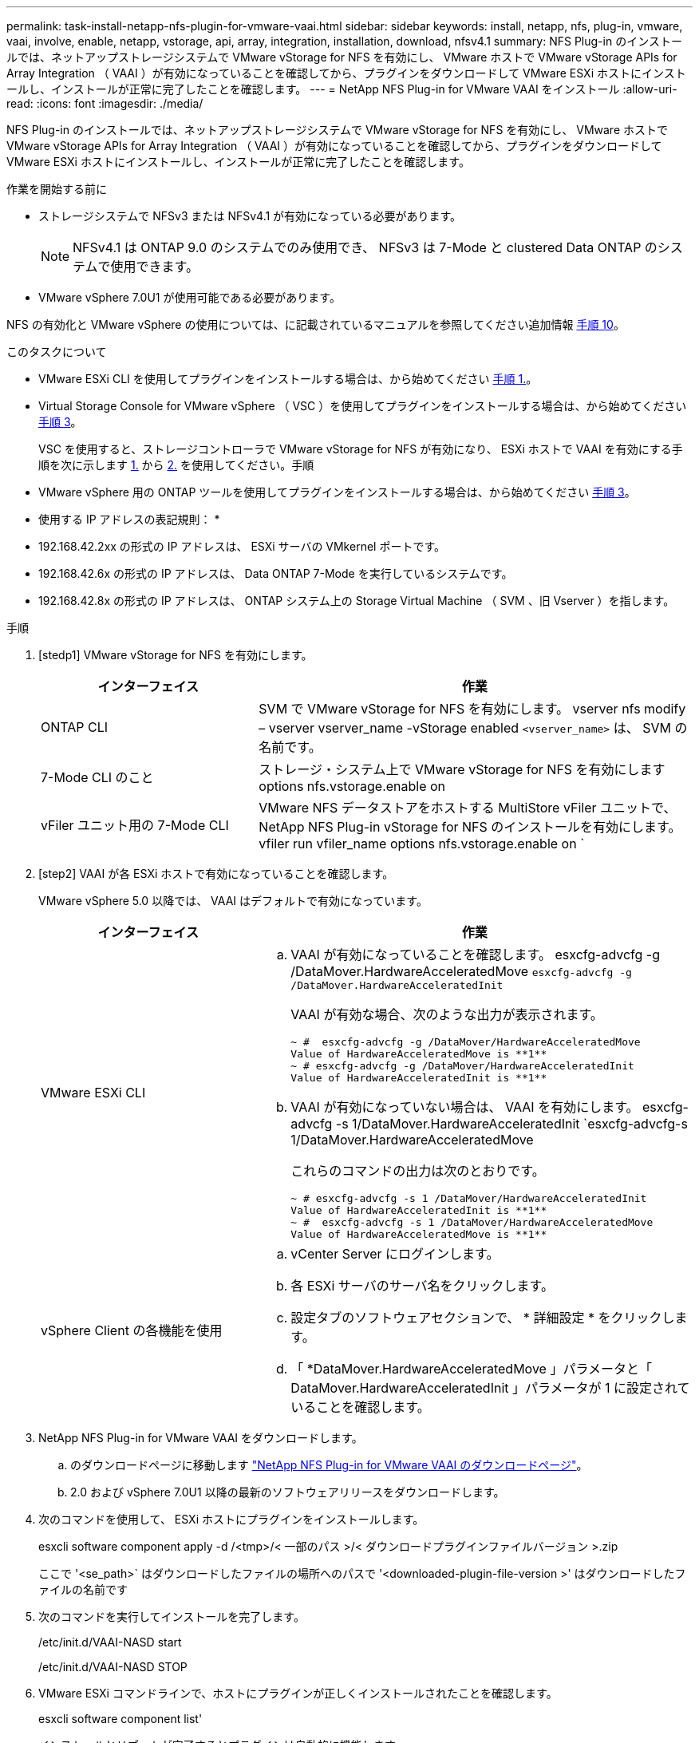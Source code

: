---
permalink: task-install-netapp-nfs-plugin-for-vmware-vaai.html 
sidebar: sidebar 
keywords: install, netapp, nfs, plug-in, vmware, vaai, involve, enable, netapp, vstorage, api, array, integration, installation, download, nfsv4.1 
summary: NFS Plug-in のインストールでは、ネットアップストレージシステムで VMware vStorage for NFS を有効にし、 VMware ホストで VMware vStorage APIs for Array Integration （ VAAI ）が有効になっていることを確認してから、プラグインをダウンロードして VMware ESXi ホストにインストールし、インストールが正常に完了したことを確認します。 
---
= NetApp NFS Plug-in for VMware VAAI をインストール
:allow-uri-read: 
:icons: font
:imagesdir: ./media/


[role="lead"]
NFS Plug-in のインストールでは、ネットアップストレージシステムで VMware vStorage for NFS を有効にし、 VMware ホストで VMware vStorage APIs for Array Integration （ VAAI ）が有効になっていることを確認してから、プラグインをダウンロードして VMware ESXi ホストにインストールし、インストールが正常に完了したことを確認します。

.作業を開始する前に
* ストレージシステムで NFSv3 または NFSv4.1 が有効になっている必要があります。
+

NOTE: NFSv4.1 は ONTAP 9.0 のシステムでのみ使用でき、 NFSv3 は 7-Mode と clustered Data ONTAP のシステムで使用できます。

* VMware vSphere 7.0U1 が使用可能である必要があります。


NFS の有効化と VMware vSphere の使用については、に記載されているマニュアルを参照してください追加情報 <<step10,手順 10>>。

.このタスクについて
* VMware ESXi CLI を使用してプラグインをインストールする場合は、から始めてください <<step1,手順 1.>>。
* Virtual Storage Console for VMware vSphere （ VSC ）を使用してプラグインをインストールする場合は、から始めてください <<step3,手順 3>>。
+
VSC を使用すると、ストレージコントローラで VMware vStorage for NFS が有効になり、 ESXi ホストで VAAI を有効にする手順を次に示します <<step1,1.>> から <<step2,2.>> を使用してください。手順

* VMware vSphere 用の ONTAP ツールを使用してプラグインをインストールする場合は、から始めてください <<step3,手順 3>>。


* 使用する IP アドレスの表記規則： *

* 192.168.42.2xx の形式の IP アドレスは、 ESXi サーバの VMkernel ポートです。
* 192.168.42.6x の形式の IP アドレスは、 Data ONTAP 7-Mode を実行しているシステムです。
* 192.168.42.8x の形式の IP アドレスは、 ONTAP システム上の Storage Virtual Machine （ SVM 、旧 Vserver ）を指します。


.手順
. [stedp1] VMware vStorage for NFS を有効にします。
+
[cols="30,60"]
|===
| インターフェイス | 作業 


 a| 
ONTAP CLI
 a| 
SVM で VMware vStorage for NFS を有効にします。 vserver nfs modify – vserver vserver_name -vStorage enabled `<vserver_name>` は、 SVM の名前です。



 a| 
7-Mode CLI のこと
 a| 
ストレージ・システム上で VMware vStorage for NFS を有効にします options nfs.vstorage.enable on



 a| 
vFiler ユニット用の 7-Mode CLI
 a| 
VMware NFS データストアをホストする MultiStore vFiler ユニットで、 NetApp NFS Plug-in vStorage for NFS のインストールを有効にします。 vfiler run vfiler_name options nfs.vstorage.enable on `

|===
. [step2] VAAI が各 ESXi ホストで有効になっていることを確認します。
+
VMware vSphere 5.0 以降では、 VAAI はデフォルトで有効になっています。

+
[cols="30,60"]
|===
| インターフェイス | 作業 


 a| 
VMware ESXi CLI
 a| 
.. VAAI が有効になっていることを確認します。 esxcfg-advcfg -g /DataMover.HardwareAcceleratedMove `esxcfg-advcfg -g /DataMover.HardwareAcceleratedInit`
+
VAAI が有効な場合、次のような出力が表示されます。

+
[listing]
----
~ #  esxcfg-advcfg -g /DataMover/HardwareAcceleratedMove
Value of HardwareAcceleratedMove is **1**
~ # esxcfg-advcfg -g /DataMover/HardwareAcceleratedInit
Value of HardwareAcceleratedInit is **1**
----
.. VAAI が有効になっていない場合は、 VAAI を有効にします。 esxcfg-advcfg -s 1/DataMover.HardwareAcceleratedInit `esxcfg-advcfg-s 1/DataMover.HardwareAcceleratedMove
+
これらのコマンドの出力は次のとおりです。

+
[listing]
----
~ # esxcfg-advcfg -s 1 /DataMover/HardwareAcceleratedInit
Value of HardwareAcceleratedInit is **1**
~ #  esxcfg-advcfg -s 1 /DataMover/HardwareAcceleratedMove
Value of HardwareAcceleratedMove is **1**
----




 a| 
vSphere Client の各機能を使用
 a| 
.. vCenter Server にログインします。
.. 各 ESXi サーバのサーバ名をクリックします。
.. 設定タブのソフトウェアセクションで、 * 詳細設定 * をクリックします。
.. 「 *DataMover.HardwareAcceleratedMove 」パラメータと「 DataMover.HardwareAcceleratedInit 」パラメータが 1 に設定されていることを確認します。


|===
. [[step3]] NetApp NFS Plug-in for VMware VAAI をダウンロードします。
+
.. のダウンロードページに移動します https://mysupport.netapp.com/site/products/all/details/nfsplugin-vmware-vaai/downloads-tab["NetApp NFS Plug-in for VMware VAAI のダウンロードページ"^]。
.. 2.0 および vSphere 7.0U1 以降の最新のソフトウェアリリースをダウンロードします。


. 次のコマンドを使用して、 ESXi ホストにプラグインをインストールします。
+
esxcli software component apply -d /<tmp>/< 一部のパス >/< ダウンロードプラグインファイルバージョン >.zip

+
ここで '<se_path>` はダウンロードしたファイルの場所へのパスで '<downloaded-plugin-file-version >' はダウンロードしたファイルの名前です

. 次のコマンドを実行してインストールを完了します。
+
/etc/init.d/VAAI-NASD start

+
/etc/init.d/VAAI-NASD STOP

. VMware ESXi コマンドラインで、ホストにプラグインが正しくインストールされたことを確認します。
+
esxcli software component list'

+
インストールとリブートが完了するとプラグインは自動的に機能します。

+
これらのコマンドを使用することにより、コンポーネントは、 7.0x 以降から入手可能な vSphere の新しい VLCM 機能と互換性を維持できます。

. プラグインをインストールするホストシステムが新規の場合、または ONTAP を実行するサーバが新規に構成されている場合は、ルートボリュームおよび VAAI AT を使用する ESXi サーバ上の各 NFS データストアボリュームに対して、エクスポートポリシールールを作成または変更します link:task-configure-export-policies-for-clustered-data-ontap-to-allow-vaai-over-nfs.html["ONTAP で NFS 経由の VAAI を許可するエクスポートポリシーを設定します"]。
+
Data ONTAP 7-Mode を使用している場合はこの手順をスキップします。

+
エクスポートポリシーを使用することにより、ボリュームへのアクセスを特定のクライアントだけに制限することができます。VAAI コピーオフロードが機能するためにはエクスポートポリシーで NFSv4 が有効になっている必要があるため、 SVM のデータストアボリューム用のエクスポートポリシールールの変更が必要になる場合があります。データストアで NFS 以外のプロトコルを使用している場合は、エクスポートルールに NFS を設定することでそれらのプロトコルが削除されないことを確認してください。

+
[cols="30,60"]
|===
| を使用する場合 | 作業 


 a| 
ONTAP CLI
 a| 
VAAI を使用する ESXi サーバの各エクスポートポリシールールで、「 nfs 」をアクセスプロトコルとして設定します。 vserver export-policy rule modify -vserver vs1 -policyname mypolicy-ruleindex 1 -protocol nfs -rwrule krb5 | krb5i | any -rorule krb5 | krb5i | any ’

次の例では、

** 「 vs1 」は SVM の名前です。
** 「 mypolicy 」は、エクスポートポリシーの名前です。
** 「 1 」はルールのインデックス番号です。
** 「 nfs 」には、 NFSv3 プロトコルと NFSv4 プロトコルが含まれています。
** RO （読み取り専用）と RW （読み取り / 書き込み）のセキュリティ形式は、 krb5 、 krb5i 、または any のいずれかです。
+
[listing]
----
cluster1::> vserver export-policy rule modify -vserver vs1
-policyname mypolicy -ruleindex 1 -protocol nfs -rwrule krb5|krb5i|any -rorule krb5|krb5i|any
----




 a| 
ONTAP システムマネージャ
 a| 
.. [ ホーム ] タブで、適切なクラスタをダブルクリックします。
.. 左側のナビゲーションペインで、 Storage Virtual Machine （ SVM ）の階層を展開します。
+

NOTE: System Manager 3.1 よりも前のバージョンを使用している場合、 Storage Virtual Machine ではなく Vserver と表示されます。

.. ナビゲーションペインで、 VAAI 対応データストアがある Storage Virtual Machine （ SVM ）を選択し、 * Policies * > * Export Policies * をクリックします。
.. [ エクスポートポリシー ] ウィンドウで、エクスポートポリシーを展開し、ルールインデックスを選択します。
+
ユーザインターフェイスには、データストアで VAAI が有効かどうかは示されません。

.. * Modify Rule * をクリックして、 Modify Export Rule ダイアログボックスを表示します。
.. [ * アクセスプロトコル * ] で [* NFS* ] を選択して、すべてのバージョンの NFS を有効にします。
.. [OK] をクリックします。


|===
. Data ONTAP 7-Mode を使用している場合は、「 exportfs 」コマンドを実行してボリューム・パスをエクスポートします。
+
ONTAP を使用している場合は、この手順を省略してください。

+
「 exportfs 」コマンドの詳細については、を参照してください https://library.netapp.com/ecm/ecm_download_file/ECMP1401220["『 Data ONTAP 8.2 File Access and Protocols Management Guide for 7-Mode 』"^]。

+
ボリュームをエクスポートする際には、ホスト名または IP アドレス、サブネット、ネットグループを指定できます。IP アドレス ' サブネット ' またはホストを 'rw' オプションと 'root' オプションの両方に指定できます例：

+
[listing]
----
sys1> exportfs -p root=192.168.42.227 /vol/VAAI
----
+
コロンで区切って複数指定することもできます。例：

+
[listing]
----
sys1> exportfs -p root=192.168.42.227:192.168.42.228 /vol/VAAI
----
+
actual フラグを使用してボリュームをエクスポートする場合、コピーオフロードが正しく機能するためにはエクスポートパスにコンポーネントを 1 つだけ指定する必要があります。例：

+
[listing]
----
sys1> exportfs -p actual=/vol/VAAI,root=192.168.42.227 /VAAI-ALIAS
----
+

NOTE: エクスポートパスに複数のコンポーネントを指定した場合、コピーオフロードは機能しません。

. ESXi ホストに NFSv3 または NFSv4.1 のデータストアをマウントします。
+
.. NFSv3 のデータストアをマウントするには、次のコマンドを実行します。
+
esxcli storage nfs add -H 192.168.42.80 -s share_name -v volume_name

+
NFSv4.1 データストアをマウントするには、次のコマンドを実行します。

+
esxcli storage nfs41 add -H 192.168.42.80 -s share_name -v volume_name -A AUTH_SYS AUTH_SYS SYS/SEC_krb5/SEC_krb5i ’

+
次の例は、データストアをマウントするために ONTAP で実行するコマンドとその出力を示しています。

+
[listing]
----
~ # esxcfg-nas -a onc_src -o 192.168.42.80 -s /onc_src
Connecting to NAS volume: onc_src
/onc_src created and connected.
----
+
Data ONTAP 7-Mode を実行しているシステムでは、「 /vol/ 」プレフィックスが NFS ボリューム名の前に付加されます。次の例は、データストアをマウントするための 7-Mode のコマンドとその出力を示しています。

+
[listing]
----
~ # esxcfg-nas -a vms_7m -o 192.168.42.69 -s /vol/vms_7m
Connecting to NAS volume: /vol/vms_7m
/vol/vms_7m created and connected.
----
.. NAS マウントを管理するには、次のコマンド
+
esxcfg-nas -l

+
次の出力が表示されます。

+
[listing]
----
VMS_vol103 is /VMS_vol103 from 192.168.42.81 mounted available
VMS_vol104 is VMS_vol104 from 192.168.42.82 mounted available
dbench1 is /dbench1 from 192.168.42.83 mounted available
dbench2 is /dbench2 from 192.168.42.84 mounted available
onc_src is /onc_src from 192.168.42.80 mounted available
----


+
完了すると、ボリュームがマウントされ、 /vmfs/volumes ディレクトリで使用できるようになります。

. [[step10] ] 次のいずれかの方法を使用して、マウントされたデータストアで VAAI がサポートされていることを確認します。
+
[cols="30,60"]
|===
| を使用する場合 | 作業 


 a| 
ESXi CLI
 a| 
vmkfstools -ph/vmfs/volumes/OC_src/ ` 次の出力が表示されます。

[listing]
----
NFS-1.00 file system spanning 1 partitions.
File system label (if any):
onc_src Mode: public Capacity 760 MB, 36.0 MB available,
file block size 4 KB
UUID: fb9cccc8-320a99a6-0000-000000000000
Partitions spanned (on "notDCS"):

nfs:onc_src
NAS VAAI Supported: YES
Is Native Snapshot Capable: YES
~ #
----


 a| 
vSphere Client の各機能を使用
 a| 
.. ESXi Server * > * Configuration * > * Storage * をクリックします。
.. VAAI が有効な NFS データストアの Hardware Acceleration 列を確認します。


|===
+
NFS での VMware vStorage の詳細については、次のドキュメントを参照してください。

+
http://docs.netapp.com/ontap-9/topic/com.netapp.doc.cdot-famg-nfs/home.html["ONTAP 9 NFS のリファレンスガイドの概要"^]

+
https://library.netapp.com/ecm/ecm_download_file/ECMP1401220["『 Data ONTAP 8.2 File Access and Protocols Management Guide for 7-Mode 』"^]

+
ボリュームおよびボリュームのスペースの設定の詳細については、次のドキュメントを参照してください。

+
http://docs.netapp.com/ontap-9/topic/com.netapp.doc.dot-cm-vsmg/home.html["CLI による論理ストレージ管理の概要"^]

+
link:https://library.netapp.com/ecm/ecm_download_file/ECMP1368859["『 Data ONTAP 8.2 Storage Management Guide for 7-Mode 』"^]

+
vCenter Web Client GUI を使用して複数のホストにプラグインをインストールおよび管理する場合にも使用できる VMware vSphere Lifecycle Manager の詳細については、次を参照してください。

+
link:https://docs.vmware.com/en/VMware-vSphere/7.0/com.vmware.vsphere-lifecycle-manager.doc/GUID-74295A37-E8BB-4EB9-BFBA-47B78F0C570D.html["VMware vSphere Lifecycle Manager について"^]

+
VMware 環境での VSC を使用した NFS データストアのプロビジョニングと仮想マシンのクローンの作成については、次のドキュメントを参照してください。

+
link:https://library.netapp.com/ecmdocs/ECMLP2561116/html/index.html["Virtual Storage Console 6.2.1 for VMware vSphere インストレーションアドミニストレーションガイド"^]

+
VMware vSphere 用の ONTAP ツールを使用して NFS データストアをプロビジョニングし、 VMware 環境で仮想マシンのクローンを作成する方法の詳細については、次のドキュメントを参照してください。

+
link:https://docs.netapp.com/vapp-98/topic/com.netapp.doc.vsc-dsg/home.html["VMware vSphere ドキュメント用の ONTAP ツール"^]

+
NFS データストアの操作とクローニング処理の詳細については、次のトピックを参照してください。

+
link:http://pubs.vmware.com/vsphere-60/topic/com.vmware.ICbase/PDF/vsphere-esxi-vcenter-server-60-storage-guide.pdf["VMware vSphere Storage の略"^]

. Data ONTAP 7-Mode を使用している場合は、「 sis on 」コマンドを実行して、データストアボリュームでコピーオフロードと重複排除を有効にします。
+
ONTAP の場合は、ボリュームの効率化の詳細を表示します。

+
volume efficiency show -vserver vserver_name -volume volume_name

+

NOTE: AFF （ AFF ）システムでは、ボリュームの効率化がデフォルトで有効になっています。

+
コマンド出力に Storage Efficiency が有効になったボリュームが表示されない場合は、効率化を有効にします。

+
「 volume efficiency on -vserver vserver_name -volume volume_name 」を参照してください

+
VSC または VMware vSphere の ONTAP ツールを使用してボリュームを設定する場合は、この手順をスキップします。これは、データストアでボリュームの効率化がデフォルトで有効になっているためです。

+
[listing]
----
sys1> volume efficiency show
This table is currently empty.

sys1> volume efficiency on -volume  testvol1
Efficiency for volume "testvol1" of Vserver "vs1" is enabled.

sys1> volume efficiency show
Vserver    Volume           State    Status       Progress           Policy
---------- ---------------- -------- ------------ ------------------ ----------
vs1        testvol1         Enabled  Idle         Idle for 00:00:06  -
----
+
データストアボリュームでの重複排除の有効化の詳細については、次のドキュメントを参照してください。

+
http://docs.netapp.com/ontap-9/topic/com.netapp.doc.dot-cm-vsmg/home.html["CLI による論理ストレージ管理の概要"^]

+
https://library.netapp.com/ecm/ecm_download_file/ECMP1401220["『 Data ONTAP 8.2 File Access and Protocols Management Guide for 7-Mode 』"^]



.完了後
NFS Plug-in のスペースリザベーションやコピーオフロードの機能を使用することで、日常的な作業を効率化することができます。

* ネットアップのトラディショナルボリュームや FlexVol ボリュームにシック仮想マシンディスク（ VMDK ）形式の仮想マシンを作成し、作成時にファイルのスペースを確保します。
* ネットアップのボリューム内またはボリューム間で既存の仮想マシンをクローニングします。
+
** 同じノードの同じ SVM 上のボリュームであるデータストア。
** 異なるノードの同じ SVM 上のボリュームであるデータストア。
** 同じ 7-Mode システムまたは vFiler ユニット上のボリュームであるデータストア。


* クローニング処理を実行します。 ESXi ホストを経由する必要がないため、 VAAI を使用しない場合よりも処理時間が短縮されます。

